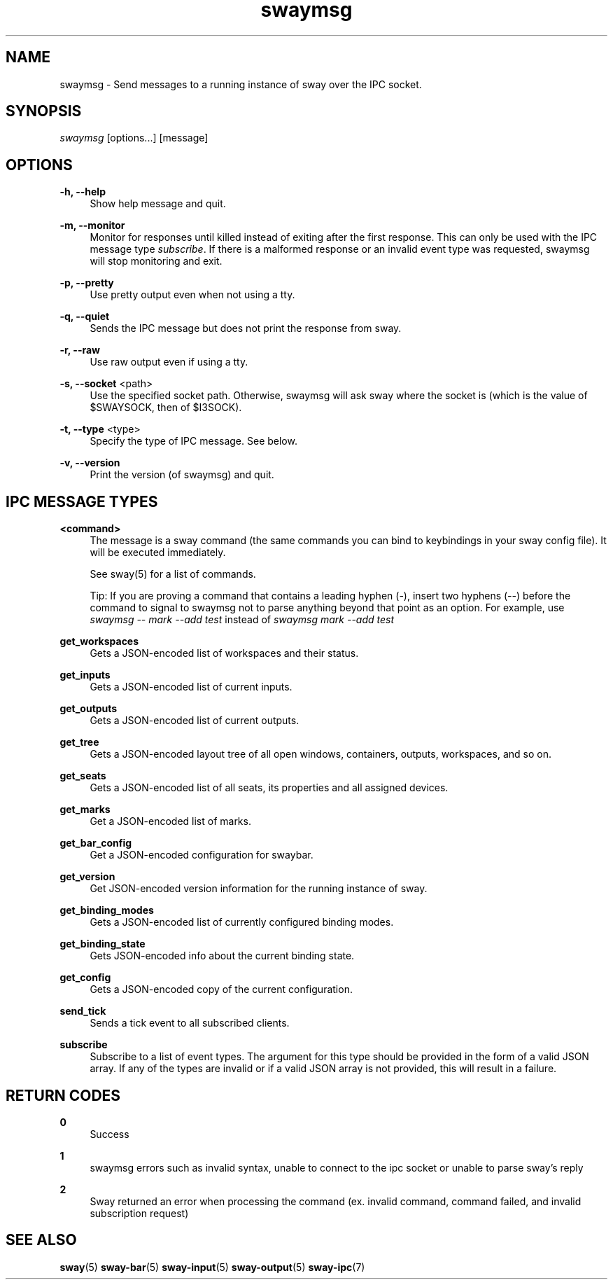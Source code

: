 .\" Generated by scdoc 1.10.1
.\" Complete documentation for this program is not available as a GNU info page
.ie \n(.g .ds Aq \(aq
.el       .ds Aq '
.nh
.ad l
.\" Begin generated content:
.TH "swaymsg" "1" "2020-06-25"
.P
.SH NAME
.P
swaymsg - Send messages to a running instance of sway over the IPC socket.
.P
.SH SYNOPSIS
.P
\fIswaymsg\fR [options...] [message]
.P
.SH OPTIONS
.P
\fB-h, --help\fR
.RS 4
Show help message and quit.
.P
.RE
\fB-m, --monitor\fR
.RS 4
Monitor for responses until killed instead of exiting after the first
response. This can only be used with the IPC message type \fIsubscribe\fR. If
there is a malformed response or an invalid event type was requested,
swaymsg will stop monitoring and exit.
.P
.RE
\fB-p, --pretty\fR
.RS 4
Use pretty output even when not using a tty.
.P
.RE
\fB-q, --quiet\fR
.RS 4
Sends the IPC message but does not print the response from sway.
.P
.RE
\fB-r, --raw\fR
.RS 4
Use raw output even if using a tty.
.P
.RE
\fB-s, --socket\fR <path>
.RS 4
Use the specified socket path. Otherwise, swaymsg will ask sway where the
socket is (which is the value of $SWAYSOCK, then of $I3SOCK).
.P
.RE
\fB-t, --type\fR <type>
.RS 4
Specify the type of IPC message. See below.
.P
.RE
\fB-v, --version\fR
.RS 4
Print the version (of swaymsg) and quit.
.P
.RE
.SH IPC MESSAGE TYPES
.P
\fB<command>\fR
.RS 4
The message is a sway command (the same commands you can bind to keybindings
in your sway config file). It will be executed immediately.
.P
See \fB\fRsway\fB\fR(5) for a list of commands.
.P
Tip: If you are proving a command that contains a leading hyphen (\fI-\fR),
insert two hyphens (\fI--\fR) before the command to signal to swaymsg not to
parse anything beyond that point as an option. For example, use
\fIswaymsg -- mark --add test\fR instead of \fIswaymsg mark --add test\fR
.P
.RE
\fBget_workspaces\fR
.RS 4
Gets a JSON-encoded list of workspaces and their status.
.P
.RE
\fBget_inputs\fR
.RS 4
Gets a JSON-encoded list of current inputs.
.P
.RE
\fBget_outputs\fR
.RS 4
Gets a JSON-encoded list of current outputs.
.P
.RE
\fBget_tree\fR
.RS 4
Gets a JSON-encoded layout tree of all open windows, containers, outputs,
workspaces, and so on.
.P
.RE
\fBget_seats\fR
.RS 4
Gets a JSON-encoded list of all seats,
its properties and all assigned devices.
.P
.RE
\fBget_marks\fR
.RS 4
Get a JSON-encoded list of marks.
.P
.RE
\fBget_bar_config\fR
.RS 4
Get a JSON-encoded configuration for swaybar.
.P
.RE
\fBget_version\fR
.RS 4
Get JSON-encoded version information for the running instance of sway.
.P
.RE
\fBget_binding_modes\fR
.RS 4
Gets a JSON-encoded list of currently configured binding modes.
.P
.RE
\fBget_binding_state\fR
.RS 4
Gets JSON-encoded info about the current binding state.
.P
.RE
\fBget_config\fR
.RS 4
Gets a JSON-encoded copy of the current configuration.
.P
.RE
\fBsend_tick\fR
.RS 4
Sends a tick event to all subscribed clients.
.P
.RE
\fBsubscribe\fR
.RS 4
Subscribe to a list of event types. The argument for this type should be
provided in the form of a valid JSON array. If any of the types are invalid
or if a valid JSON array is not provided, this will result in a failure.
.P
.RE
.SH RETURN CODES
.P
\fB0\fR
.RS 4
Success
.P
.RE
\fB1\fR
.RS 4
swaymsg errors such as invalid syntax, unable to connect to the ipc socket
or unable to parse sway's reply
.P
.RE
\fB2\fR
.RS 4
Sway returned an error when processing the command (ex. invalid command,
command failed, and invalid subscription request)
.P
.RE
.SH SEE ALSO
.P
\fBsway\fR(5) \fBsway-bar\fR(5) \fBsway-input\fR(5) \fBsway-output\fR(5) \fBsway-ipc\fR(7)
